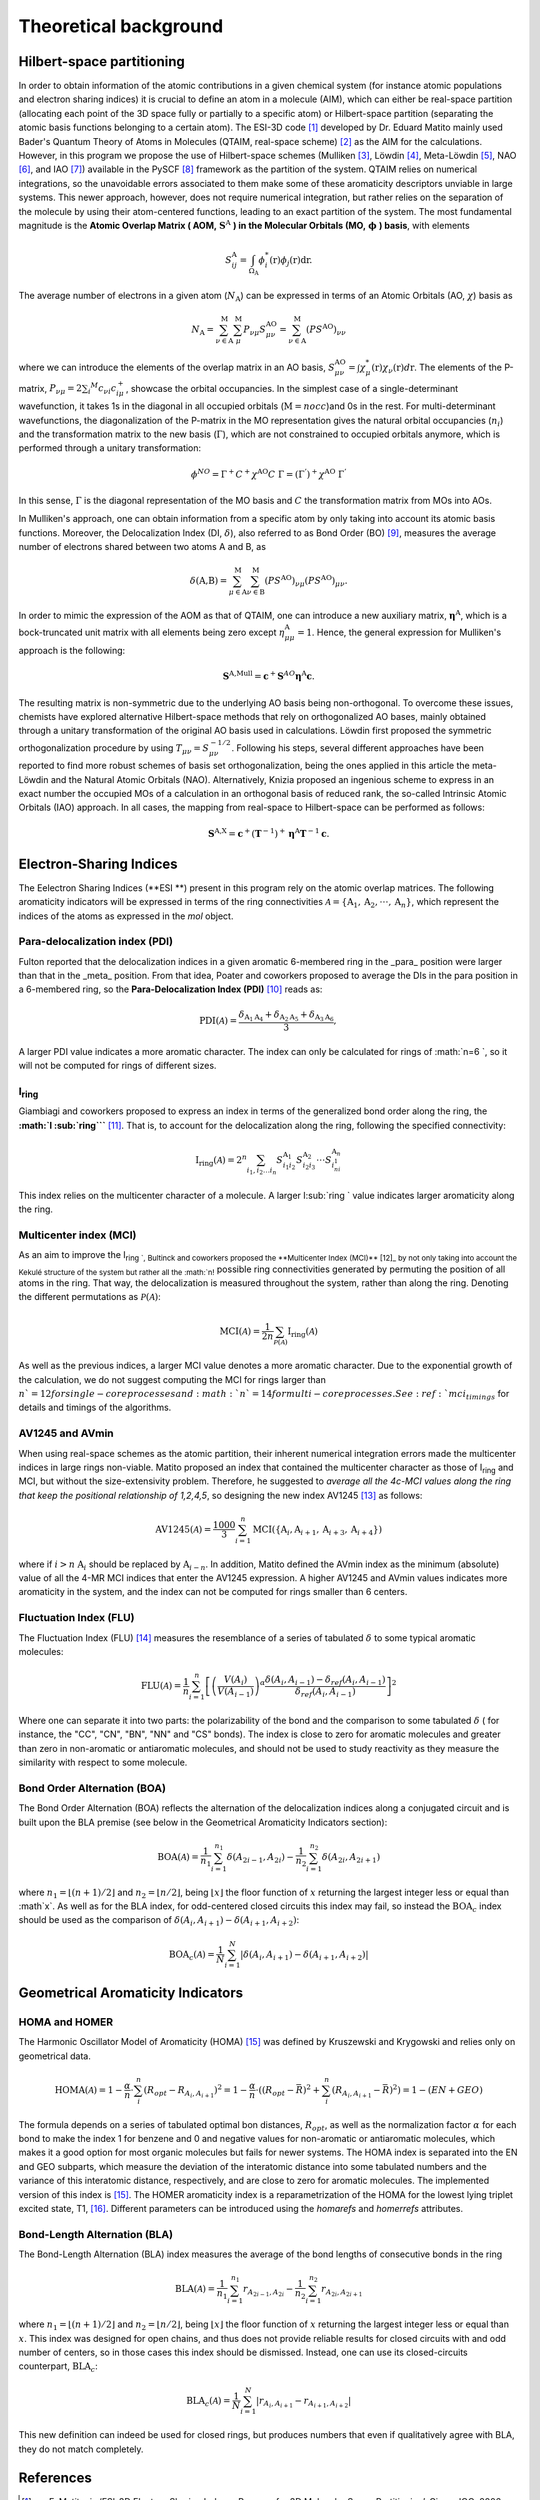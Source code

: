 Theoretical background
=======================

Hilbert-space partitioning
--------------------------

In order to obtain information of the atomic contributions in a given chemical system (for instance atomic populations
and electron sharing indices) it is crucial to define an atom in a molecule (AIM), which can either be real-space
partition (allocating each point of the 3D space fully or partially to a specific atom) or Hilbert-space partition (separating the atomic basis functions belonging to a certain atom). The ESI-3D code [1]_ developed by Dr. Eduard Matito
mainly used Bader's Quantum Theory of Atoms in Molecules (QTAIM, real-space scheme) [2]_ as the AIM for the calculations. However, in this program we propose
the use of Hilbert-space schemes (Mulliken [3]_, Löwdin [4]_, Meta-Löwdin [5]_, NAO [6]_, and IAO [7]_) available in the PySCF [8]_
framework as the partition of the system. QTAIM relies on numerical integrations, so the unavoidable errors associated
to them make some of these aromaticity descriptors unviable in large systems. This newer approach, however, does not
require numerical integration, but rather relies on the separation of the molecule by using their atom-centered
functions, leading to an exact partition of the system. The most fundamental magnitude is the **Atomic Overlap Matrix (
AOM,** :math:`\mathbf{S}^{\text{A}}` **) in the Molecular Orbitals (MO,** :math:`\mathbf{\phi}` **) basis**, with elements

.. math::

   S_{ij}^\text{A}=\int_{\Omega_\text{A}}\phi_i^*(\textbf{r})\phi_j(\textbf{r})\text{d}\textbf{r}.

The average number of electrons in a given atom (:math:`N_\text{A}`) can be expressed in terms of an Atomic Orbitals (AO, :math:`\chi`) basis as

.. math::

   N_{\text{A}} = \sum_{\nu\in\text{A}}^\text{M} \sum_\mu^\text{M} P_{\nu\mu}S_{\mu\nu}^\text{AO} = \sum_{\nu\in\text{A}}^\text{M} (PS^\text{AO})_{\nu\nu}

where we can introduce the elements of the overlap matrix in an AO basis, :math:`S_{\mu\nu}^\text{AO}=\int\chi_\mu^{*}(\textbf{r}){\chi_\nu}(\textbf{r})d\textbf{r}`.
The elements of the P-matrix, :math:`P_{\nu\mu} = 2 \sum_i ^{M} c_{\nu i} c_{i\mu}^+`, showcase the orbital occupancies.
In the simplest case of a single-determinant wavefunction, it takes 1s in the diagonal in all occupied orbitals (:math:`\text{M}=nocc`)and 0s in the rest.
For multi-determinant wavefunctions, the diagonalization of the P-matrix in the MO representation gives the natural orbital occupancies (:math:`n_i`) and the
transformation matrix to the new basis (:math:`\Gamma`), which are not constrained to occupied orbitals anymore, which is performed through a unitary transformation:

.. math::

    \phi^{NO} = \Gamma^{+}C^{+}\chi^{\text{AO}}C\;\Gamma = (\Gamma^{'})^+\chi^{\text{AO}}\;\Gamma^{'}

In this sense, :math:`\Gamma` is the diagonal representation of the MO basis and :math:`C` the transformation matrix from MOs into AOs.

In Mulliken's approach, one can obtain information from a specific atom by only taking into account its atomic basis functions.
Moreover, the Delocalization Index (DI, :math:`\delta`), also referred to as Bond Order (BO) [9]_, measures the average number
of electrons shared between two atoms A and B, as

.. math::

   \delta(\text{A,B})=\sum^\text{M}_{\mu\in\text{A}}\sum^\text{M}_{\nu\in\text{B}}(PS^\text{AO})_{\nu\mu}(PS^\text{AO})_{\mu\nu}.

In order to mimic the expression of the AOM as that of QTAIM, one can introduce a new auxiliary
matrix, :math:`\mathbf{\eta}^{\text{A}}`, which is a bock-truncated unit matrix with all elements being zero
except :math:`\eta_{\mu\mu}^\text{A}=1`. Hence, the general expression for Mulliken's approach is the following:

.. math::

   \mathbf{S}^\text{A,Mull}=\mathbf{c}^{+}\mathbf{S}^{AO}\mathbf{\eta}^\text{A}\mathbf{c}.

The resulting matrix is non-symmetric due to the underlying AO basis being non-orthogonal. To overcome these issues,
chemists have explored alternative Hilbert-space methods that rely on orthogonalized AO bases, mainly obtained through a
unitary transformation of the original AO basis used in calculations. Löwdin first proposed the symmetric
orthogonalization procedure by using :math:`T_{\mu\nu}=S_{\mu\nu}^{-1/2}`. Following his steps, several different approaches
have been reported to find more robust schemes of basis set orthogonalization, being the ones applied in this article
the meta-Löwdin and the Natural Atomic Orbitals (NAO). Alternatively, Knizia proposed an ingenious scheme to express in an
exact number the occupied MOs of a calculation in an orthogonal basis of reduced rank, the so-called Intrinsic Atomic
Orbitals (IAO) approach. In all cases, the mapping from real-space to Hilbert-space can be performed as follows:

.. math::

   \mathbf{S}^\text{A,X}=\mathbf{c}^{+}({\mathbf{T}}^{-1})^{+}\mathbf{\eta}^\text{A}\mathbf{T}^{-1}\mathbf{c}.

Electron-Sharing Indices
------------------------

The Eelectron Sharing Indices (**ESI **) present in this program rely on the atomic overlap matrices. The following aromaticity indicators will be
expressed in terms of the ring connectivities :math:`\mathscr{A}=\{\text{A}_1, \text{A}_2, \cdot\cdot\cdot, \text{A}_n\}`,
which represent the indices of the atoms as expressed in the `mol` object.

Para-delocalization index (PDI)
~~~~~~~~~~~~~~~~~~~~~~~~~~~~~~~

Fulton reported that the delocalization indices in a given aromatic 6-membered ring in the _para_ position were larger
than that in the _meta_ position. From that idea, Poater and coworkers proposed to average the DIs in the para position
in a 6-membered ring, so the **Para-Delocalization Index (PDI)** [10]_ reads as:

.. math::

   \text{PDI}(\mathscr{A}) = \frac{\delta_{\text{A}_1\text{A}_4}+\delta_{\text{A}_2\text{A}_5}+\delta_{\text{A}_3\text{A}_6}}{3},

A larger PDI value indicates a more aromatic character. The index can only be calculated for rings of :math:`n=6 `, so it will
not be computed for rings of different sizes.

I\ :sub:`ring` \
~~~~~~~~~~~~~~

Giambiagi and coworkers proposed to express an index in terms of the generalized bond order along the ring, the **:math:`I :sub:`ring```** [11]_. That is, to account for the delocalization along the ring, following the specified connectivity:

.. math::

   \text{I}_{\text{ring}}(\mathscr{A})= 2^{n} \sum_{i_1,i_2\ldots i_n} S_{i_1i_2}^{\text{A}_{1}} S_{i_2i_3}^{\text{A}_{2}} \cdot \cdot \cdot S_{i_ni_1}^{\text{A}_{n}}

This index relies on the multicenter character of a molecule. A larger I\ :sub:`ring `\  value indicates larger
aromaticity along the ring.

Multicenter index (MCI)
~~~~~~~~~~~~~~~~~~~~~~~

As an aim to improve the I\ :sub:`ring `, Bultinck and coworkers proposed the **Multicenter Index (MCI)** [12]_ by not
only taking into account the Kekulé structure of the system but rather all the :math:`n!` possible ring connectivities
generated by permuting the position of all atoms in the ring. That way, the delocalization is measured throughout the system, rather than along the ring. Denoting the different permutations as :math:`\mathscr{P}(\mathscr{A})`:

.. math::

   \text{MCI}(\mathscr{A}) = \frac{1}{2n} \sum_{\mathscr{P}(\mathscr{A})} \text{I}_{\text{ring}}(\mathscr{A})

As well as the previous indices, a larger MCI value denotes a more aromatic character. Due to the exponential growth of
the calculation, we do not suggest computing the MCI for rings larger than :math:`n ` =12 for single-core processes and :math:`n ` =14
for multi-core processes. See :ref:`mci_timings` for details and timings of the algorithms.

AV1245 and AVmin
~~~~~~~~~~~~~~~~~~

When using real-space schemes as the atomic partition, their inherent numerical integration errors made the multicenter indices in large rings
non-viable. Matito proposed an index that contained the multicenter character as those of I\ :sub:`ring` and MCI, but
without the size-extensivity problem. Therefore, he suggested to *average all the 4c-MCI values along the ring that keep
the positional relationship of 1,2,4,5*, so designing the new index AV1245 [13]_ as follows:

.. math::

   \text{AV1245}(\mathscr{A}) = \frac{1000}{3} \sum_{i=1}^n\text{MCI}(\{\text{A}_i, \text{A}_{i+1}, \text{A}_{i+3}, \text{A}_{i+4}\})

where if :math:`i>n` :math:`\text{A}_i` should be replaced by :math:`\text{A}_{i-n}`. In addition, Matito defined the AVmin index as
the minimum (absolute) value of all the 4-MR MCI indices that enter the AV1245 expression. A higher AV1245 and AVmin values
indicates more aromaticity in the system, and the index can not be computed for rings smaller than 6 centers.

Fluctuation Index (FLU)
~~~~~~~~~~~~~~~~~~~~~~~

The Fluctuation Index (FLU) [14]_ measures the resemblance of a series of tabulated :math:`\delta` to some typical aromatic
molecules:

.. math::

   \text{FLU}(\mathscr{A}) = \frac{1}{n} \sum_{i=1}^{n} \left[\left(\frac{V(A_i)}{V(A_{i-1})} \right)^\alpha \frac{\delta(A_i, A_{i-1}) - \delta_{ref}(A_i, A_{i-1})}{\delta_{ref}(A_i, A_{i-1})} \right]^2

Where one can separate it into two parts: the polarizability of the bond and the comparison to some tabulated :math:`\delta` (
for instance, the "CC", "CN", "BN", "NN" and "CS" bonds). The index is close to zero for aromatic molecules and greater
than zero in non-aromatic or antiaromatic molecules, and should not be used to study reactivity as they measure the
similarity with respect to some molecule.

Bond Order Alternation (BOA)
~~~~~~~~~~~~~~~~~~~~~~~~~~~~

The Bond Order Alternation (BOA) reflects the alternation of the delocalization indices along a conjugated circuit and
is built upon the BLA premise (see below in the Geometrical Aromaticity Indicators section):

.. math::

   \text{BOA}(\mathscr{A}) = \frac{1}{n_1} \sum_{i=1}^{n_1} \delta(A_{2i-1},A_{2i}) - \frac{1}{n_2} \sum_{i=1}^{n_2} \delta(A_{2i},A_{2i+1})

where :math:`n_1 = \lfloor (n+1)/2 \rfloor` and :math:`n_2 = \lfloor n/2 \rfloor`, being :math:`\lfloor x \rfloor` the
floor function of :math:`x` returning the largest integer less or equal than :math`x`. As well as for the BLA index, for odd-centered closed
circuits this index may fail, so instead the :math:`\text{BOA}_c` index should be used as the comparison
of :math:`\delta(A_i, A_{i+1}) - \delta(A_{i+1}, A_{i+2})`:

.. math::

   \text{BOA}_c(\mathscr{A}) = \frac{1}{N} \sum_{i=1}^{N} \left| \delta(A_{i},A_{i+1}) - \delta(A_{i+1},A_{i+2}) \right|

Geometrical Aromaticity Indicators
----------------------------------

HOMA and HOMER
~~~~~~~~~~~~~~

The Harmonic Oscillator Model of Aromaticity (HOMA) [15]_ was defined by Kruszewski and Krygowski and relies only on
geometrical data.

.. math::

   \text{HOMA}(\mathscr{A}) = 1 - \frac{\alpha}{n} \cdot \sum_i^n (R_{opt} - R_{A_i,A_{i+1}})^2 = 1 - \frac{\alpha}{n} \cdot ((R_{opt} - \bar{R})^2 + \sum_i^n (R_{A_i,A_{i+1}} - \bar{R})^2) = 1 - (EN + GEO)

The formula depends on a series of tabulated optimal bon distances, :math:`R_{opt}`, as well as the normalization factor :math:`\alpha` for each bond to
make the index 1 for benzene and 0 and negative values for non-aromatic or antiaromatic molecules, which makes it a good
option for most organic molecules but fails for newer systems. The HOMA index is separated into the EN and GEO subparts,
which measure the deviation of the interatomic distance into some tabulated numbers and the variance of this interatomic
distance, respectively, and are close to zero for aromatic molecules. The implemented version of this index is [15]_. The
HOMER aromaticity index is a reparametrization of the HOMA for the lowest lying triplet excited state, T1, [16]_. Different parameters can be introduced
using the `homarefs` and `homerrefs` attributes.

Bond-Length Alternation (BLA)
~~~~~~~~~~~~~~~~~~~~~~~~~~~~~

The Bond-Length Alternation (BLA) index measures the average of the bond lengths of consecutive bonds in the ring

.. math::

   \text{BLA}(\mathscr{A}) = \frac{1}{n_1} \sum_{i=1}^{n_1} r_{A_{2i-1},A_{2i}} - \frac{1}{n_2} \sum_{i=1}^{n_2} r_{A_{2i},A_{2i+1}}

where :math:`n_1 = \lfloor (n+1)/2 \rfloor` and :math:`n_2 = \lfloor n/2 \rfloor`, being :math:`\lfloor x \rfloor` the floor function
of :math:`x` returning the largest integer less or equal than :math:`x`. This index was designed for open chains, and thus does not
provide reliable results for closed circuits with and odd number of centers, so in those cases this index should be
dismissed. Instead, one can use its closed-circuits counterpart, :math:`\text{BLA}_c`:

.. math::

   \text{BLA}_c(\mathscr{A}) = \frac{1}{N} \sum_{i=1}^{N} \vert r_{A_{i},A_{i+1}} - r_{A_{i+1},A_{i+2}} \vert

This new definition can indeed be used for closed rings, but produces numbers that even if qualitatively agree with BLA,
they do not match completely.

References
----------

.. [1] E. Matito, in ‘ESI-3D Electron Sharing Indexes Program for 3D Molecular Space Partitioning’, Girona IQC, 2006
.. [2] R. F. W. Bader, Atoms in molecules: a quantum theory, Clarendon Press; Oxford University Press, Oxford [England]:
   New York, 1994.
.. [3] R. S. Mulliken, The Journal of Chemical Physics, 1955, 23, 1833–1840.
.. [4] P.-O. Löwdin, The Journal of Chemical Physics, 1950, 18, 365–375.
.. [5] A. E. Reed, R. B. Weinstock and F. Weinhold, The Journal of Chemical Physics, 1985, 83, 735–746.
.. [6] Q. Sun and G. K.-L. Chan, Journal of Chemical Theory and Computation, 2014, 10, 3784–3790.
.. [7] G. Knizia, Journal of Chemical Theory and Computation, 2013, 9, 4834–4843.
.. [8] Q. Sun et al. The Journal of Chemical Physics, 2020, 153, 024109.
.. [9] I. Mayer, Chemical Physics Letters, 1983, 97, 270–274.
.. [10] J. Poater et al., Chemistry–A European Journal, 2003, 9, 400–406.
.. [11] M. Giambiagi, M. S. De Giambiagi and K. C. Mundim, Structural Chemistry, 1990, 1, 423–427.
.. [12] P. Bultinck, R. Ponec and S. Van Damme, Journal of Physical Organic Chemistry, 2005, 18, 706–718.
.. [13] E. Matito, Physical Chemistry Chemical Physics, 2016, 18, 11839–11846.
.. [14] E. Matito, M.Duran, M.Solà. The Journal of Chemical Physics, 2005, 122, 014109.
.. [15] J. Kruszewski and T. M. Krygowski. Tetrahedron Lett., 13(36):3839–3842, 1972.
.. [16] E. M. Arpa and B. Durbeej. Physical Chemistry Chemical Physics. 2023, 25, 16763-16771.